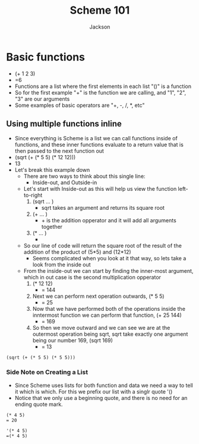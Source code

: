 #+TITLE: Scheme 101
#+AUTHOR: Jackson

* Basic functions
- (+ 1 2 3)
- =6
- Functions are a list where the first elements in each list "()" is a function
- So for the first example "+" is the function we are calling, and "1", "2", "3" are our arguments
- Some examples of basic operators are "+, -, /, *, etc"
** Using multiple functions inline
- Since everything is Scheme is a list we can call functions inside of functions, and these inner functions evaluate to a return value that is then passed to the next function out
- (sqrt (+ (* 5 5) (* 12 12)))
- 13
- Let's break this example down
  - There are two ways to think about this single line:
    - Inside-out, and Outside-in
  - Let's start with Inside-out as this will help us view the function left-to-right
    1. (sqrt ... )
       - sqrt takes an argument and returns its square root
    2. (+ ... )
       - + is the addition opperator and it will add all arguments together
    3. (* ... )
       - * is the multiplication opperator that will multiply all arguments together and return the output
  - So our line of code will return the square root of the result of the addition of the product of (5*5) and (12*12)
    - Seems complicated when you look at it that way, so lets take a look from the inside out
  - From the inside-out we can start by finding the inner-most argument, which in out case is the second multiplication opperator
    1. (* 12 12)
       - = 144
    2. Next we can perform next operation outwards,  (* 5 5)
       - = 25
    3. Now that we have performed both of the operations inside the inntermost function we can perform that function, (+ 25 144)
       - = 169
    4. So then we move outward and we can see we are at the outermost operation being sqrt, sqrt take exactly one argument being our number 169, (sqrt 169)
       - = 13
#+begin_src <scheme> <results>
(sqrt (+ (* 5 5) (* 5 5)))
#+End_src

*** Side Note on Creating a List
- Since Scheme uses lists for both function and data we need a way to tell it which is which. For this we prefix our list with a singlr quote '()
- Notice that we only use a beginning quote, and there is no need for an ending quote mark.
#+begin_src <scheme>
(* 4 5)
= 20

'(* 4 5)
=(* 4 5)
#+end_src
